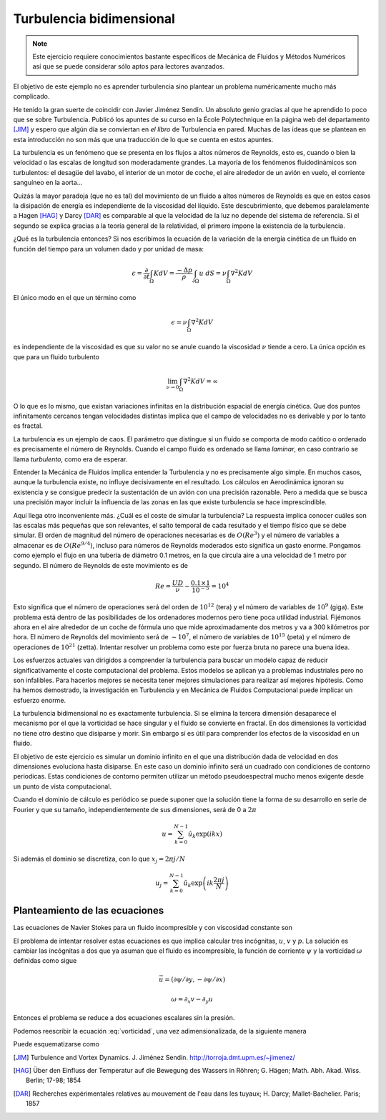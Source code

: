 Turbulencia bidimensional
=========================

.. note::

   Este ejercicio requiere conocimientos bastante específicos de
   Mecánica de Fluidos y Métodos Numéricos así que se puede considerar
   sólo aptos para lectores avanzados.

El objetivo de este ejemplo no es aprender turbulencia sino plantear
un problema numéricamente mucho más complicado.

He tenido la gran suerte de coincidir con Javier Jiménez Sendín. Un
absoluto genio gracias al que he aprendido lo poco que se sobre
Turbulencia. Publicó los apuntes de su curso en la École Polytechnique
en la página web del departamento [JIM]_ y espero que algún día se
conviertan en *el libro* de Turbulencia en pared. Muchas de las ideas
que se plantean en esta introducción no son más que una traducción de
lo que se cuenta en estos apuntes.

La turbulencia es un fenómeno que se presenta en los flujos a altos
números de Reynolds, esto es, cuando o bien la velocidad o las escalas
de longitud son moderadamente grandes.  La mayoría de los fenómenos
fluidodinámicos son turbulentos: el desagüe del lavabo, el interior de
un motor de coche, el aire alrededor de un avión en vuelo, el
corriente sanguíneo en la aorta... 

Quizás la mayor paradoja (que no es tal) del movimiento de un fluido a
altos números de Reynolds es que en estos casos la disipación de
energía es independiente de la viscosidad del líquido.  Este
descubrimiento, que debemos paralelamente a Hagen [HAG]_ y Darcy
[DAR]_ es comparable al que la velocidad de la luz no depende del
sistema de referencia. Si el segundo se explica gracias a la teoría
general de la relatividad, el primero impone la existencia de la
turbulencia.

¿Qué es la turbulencia entonces?  Si nos escribimos la ecuación de la
variación de la energía cinética de un fluido en función del tiempo
para un volumen dado y por unidad de masa:

.. math::

   \epsilon = \frac {\partial}{\partial t}\int_\Omega K dV =
   \frac{-\Delta p}{\rho} \int_{\partial \Omega} u\ dS = \nu
   \int_\Omega \nabla^2 K dV

El único modo en el que un término como

.. math:: 

   \epsilon = \nu \int_\Omega \nabla^2 K dV

es independiente de la viscosidad es que su valor no se anule cuando
la viscosidad :math:`\nu` tiende a cero.  La única opción es que para
un fluido turbulento

.. math::

   \lim_{\nu \rightarrow 0} \int_\Omega \nabla^2 K dV = \infty

O lo que es lo mismo, que existan variaciones infinitas en la
distribución espacial de energía cinética.  Que dos puntos
infinitamente cercanos tengan velocidades distintas implica que el
campo de velocidades no es derivable y por lo tanto es fractal.

La turbulencia es un ejemplo de caos.  El parámetro que distingue si
un fluido se comporta de modo caótico o ordenado es precisamente el
número de Reynolds.  Cuando el campo fluido es ordenado se llama
*laminar*, en caso contrario se llama *turbulento*, como era de
esperar.

Entender la Mecánica de Fluidos implica entender la Turbulencia y no
es precisamente algo simple.  En muchos casos, aunque la turbulencia
existe, no influye decisivamente en el resultado.  Los cálculos en
Aerodinámica ignoran su existencia y se consigue predecir la
sustentación de un avión con una precisión razonable.  Pero a medida
que se busca una precisión mayor incluir la influencia de las zonas en
las que existe turbulencia se hace imprescindible.

Aquí llega otro inconveniente más. ¿Cuál es el coste de simular la
turbulencia? La respuesta implica conocer cuáles son las escalas más
pequeñas que son relevantes, el salto temporal de cada resultado y el
tiempo físico que se debe simular.  El orden de magnitud del número de
operaciones necesarias es de :math:`O(Re^3)` y el número de variables
a almacenar es de :math:`O(Re^{9/4})`, incluso para números de
Reynolds moderados esto significa un gasto enorme.  Pongamos como
ejemplo el flujo en una tubería de diámetro 0.1 metros, en la que
circula aire a una velocidad de 1 metro por segundo.  El número de
Reynolds de este movimiento es de

.. math::

   Re = \frac{UD}{\nu} \sim \frac{0.1 \times 1}{10^{-5}} = 10^4

Esto significa que el número de operaciones será del orden de
:math:`10^{12}` (tera) y el número de variables de :math:`10^9`
(giga). Este problema está dentro de las posibilidades de los
ordenadores modernos pero tiene poca utilidad industrial.  Fijémonos
ahora en el aire alrededor de un coche de fórmula uno que mide
aproximadamente dos metros y va a 300 kilómetros por hora.  El número
de Reynolds del movimiento será de :math:`\sim 10^7`, el número de
variables de :math:`10^{15}` (peta) y el número de operaciones de
:math:`10^{21}` (zetta).  Intentar resolver un problema como este por
fuerza bruta no parece una buena idea.

Los esfuerzos actuales van dirigidos a comprender la turbulencia para
buscar un modelo capaz de reducir significativamente el coste
computacional del problema. Estos modelos se aplican ya a problemas
industriales pero no son infalibles.  Para hacerlos mejores se
necesita tener mejores simulaciones para realizar así mejores
hipótesis. Como ha hemos demostrado, la investigación en Turbulencia y
en Mecánica de Fluidos Computacional puede implicar un esfuerzo
enorme.

La turbulencia bidimensional no es exactamente turbulencia.  Si se
elimina la tercera dimensión desaparece el mecanismo por el que la
vorticidad se hace singular y el fluido se convierte en fractal.  En
dos dimensiones la vorticidad no tiene otro destino que disiparse y
morir. Sin embargo sí es útil para comprender los efectos de la
viscosidad en un fluido.

El objetivo de este ejercicio es simular un dominio infinito en el que
una distribución dada de velocidad en dos dimensiones evoluciona hasta
disiparse.  En este caso un dominio infinito será un cuadrado con
condiciones de contorno periodicas.  Estas condiciones de contorno
permiten utilizar un método pseudoespectral mucho menos exigente desde
un punto de vista computacional.

Cuando el dominio de cálculo es periódico se puede suponer que la
solución tiene la forma de su desarrollo en serie de Fourier y que su
tamaño, independientemente de sus dimensiones, será de 0 a :math:`2
\pi`

.. math::

   u = \sum_{k=0}^{N-1} \hat u_k \exp(ikx)

Si además el dominio se discretiza, con lo que :math:`x_j = 2\pi j/N`

.. math::

   u_j = \sum_{k=0}^{N-1} \hat u_k \exp \left(ik\frac{2 \pi j}{N}
   \right)

Planteamiento de las ecuaciones
-------------------------------

Las ecuaciones de Navier Stokes para un fluido incompresible y con
viscosidad constante son

.. math::
   :label: continuidad

   \nabla \cdot \vec u = 0

.. math::
   :label: cmov

   \partial_t \vec u + \vec u \cdot \nabla \vec u = - \rho^{-1} \nabla
   p + \nu \nabla^2 \vec u

El problema de intentar resolver estas ecuaciones es que implica
calcular tres incógnitas, :math:`u`, :math:`v` y :math:`p`.  La
solución es cambiar las incógnitas a dos que ya asuman que el fluido
es incompresible, la función de corriente :math:`\psi` y la vorticidad
:math:`\omega` definidas como sigue

.. math::

   \vec u = (\partial \psi / \partial y,- \partial \psi / \partial x )

.. math::

   \omega = \partial_x v - \partial_y u

Entonces el problema se reduce a dos ecuaciones escalares sin la presión.

.. math::
   :label: vorticidad

   \partial_t \omega + u \cdot \nabla \omega = \nu \nabla^2 \omega

.. math::
   :label: poisson
   
   \nabla^2 \psi = - \omega

Podemos reescribir la ecuación :eq:`vorticidad`, una vez
adimensionalizada, de la siguiente manera

.. math::
   :label: convecciondifusion

   \partial_t \omega + \partial_y \psi \partial_x \omega - \partial_x
   \psi \partial_y \omega = Re^{-1} \nabla^2 \omega

Puede esquematizarse como

.. math::
   :label: esquema

   \partial_t \omega = - D(\omega) + L(\omega)



.. [JIM] Turbulence and Vortex Dynamics.  J. Jiménez
  Sendín. http://torroja.dmt.upm.es/~jimenez/

.. [HAG]  Über den Einfluss der Temperatur auf die Bewegung des
  Wassers in Röhren; G. Hägen; Math. Abh. Akad. Wiss. Berlin; 17-98;
  1854
 
.. [DAR]  Recherches expérimentales relatives au mouvement de l'eau
  dans les tuyaux; H. Darcy;  Mallet-Bachelier. Paris; 1857

